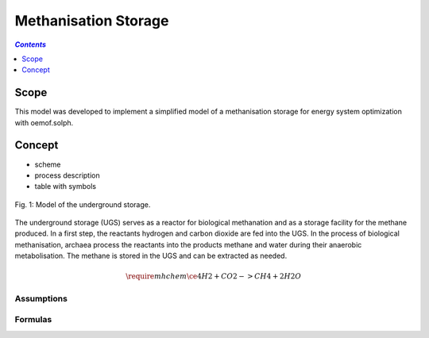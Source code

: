 .. _model_methanisation_storage_electrolyzer:

~~~~~~~~~~~~~~~~~~~~~
Methanisation Storage
~~~~~~~~~~~~~~~~~~~~~

.. contents:: `Contents`
    :depth: 1
    :local:
    :backlinks: top
	
Scope
=====

This model was developed to implement a simplified model of a methanisation storage for energy system optimization with oemof.solph. 

Concept
=======

- scheme
- process description
- table with symbols

.. figure:: _pics/Speichermodell_2.png
	:align: center
	
	Fig. 1: Model of the underground storage.
	
The underground storage (UGS) serves as a reactor for biological methanation and as a storage facility for the methane produced. 
In a first step, the reactants hydrogen and carbon dioxide are fed into the UGS. In the process of biological methanisation, 
archaea process the reactants into the products methane and water during their anaerobic metabolisation.
The methane is stored in the UGS and can be extracted as needed.

.. math::

   \require{mhchem}
   \ce{4H2 + CO2 -> CH4 + 2H2O}
   
   
Assumptions
-----------

Formulas
--------
